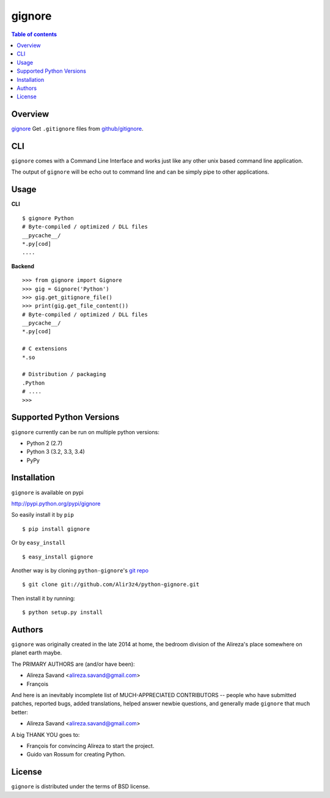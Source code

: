 =======
gignore
=======

.. contents:: Table of contents

Overview
--------

`gignore <https://github.com/Alir3z4/python-gignore/>`_ Get ``.gitignore``
files from `github/gitignore <https://github.com/github/gitignore>`_.

CLI
---

``gignore`` comes with a Command Line Interface and works just like any
other unix based command line application.

The output of ``gignore`` will be echo out to command line and can be simply
pipe to other applications.


Usage
-----

**CLI**

::

    $ gignore Python
    # Byte-compiled / optimized / DLL files
    __pycache__/
    *.py[cod]
    ....


**Backend**

::

    >>> from gignore import Gignore
    >>> gig = Gignore('Python')
    >>> gig.get_gitignore_file()
    >>> print(gig.get_file_content())
    # Byte-compiled / optimized / DLL files
    __pycache__/
    *.py[cod]

    # C extensions
    *.so

    # Distribution / packaging
    .Python
    # ....
    >>>



Supported Python Versions
-------------------------

``gignore`` currently can be run on multiple python versions:

* Python 2 (2.7)
* Python 3 (3.2, 3.3, 3.4)
* PyPy


Installation
------------
``gignore`` is available on pypi

http://pypi.python.org/pypi/gignore

So easily install it by ``pip``
::
    
    $ pip install gignore

Or by ``easy_install``
::
    
    $ easy_install gignore

Another way is by cloning ``python-gignore``'s `git repo <https://github.com/Alir3z4/python-gignore>`_ ::
    
    $ git clone git://github.com/Alir3z4/python-gignore.git

Then install it by running:
::
    
    $ python setup.py install


Authors
-------

``gignore`` was originally created in the late 2014 at home,
the bedroom division of the Alireza's place somewhere on planet earth maybe.

The PRIMARY AUTHORS are (and/or have been):

* Alireza Savand <alireza.savand@gmail.com>
* François‎

And here is an inevitably incomplete list of MUCH-APPRECIATED CONTRIBUTORS --
people who have submitted patches, reported bugs, added translations, helped
answer newbie questions, and generally made ``gignore`` that much better:

* Alireza Savand <alireza.savand@gmail.com>

A big THANK YOU goes to:

* François‎ for convincing Alireza to start the project.
* Guido van Rossum for creating Python.



License
-------

``gignore`` is distributed under the terms of BSD license.
